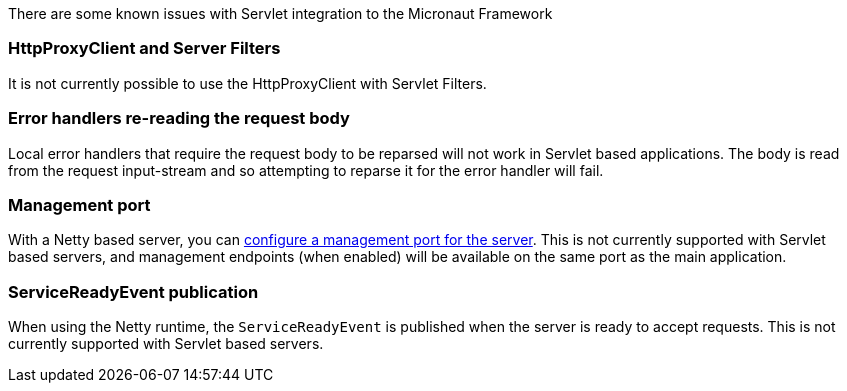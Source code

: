 There are some known issues with Servlet integration to the Micronaut Framework

=== HttpProxyClient and Server Filters

It is not currently possible to use the HttpProxyClient with Servlet Filters.

=== Error handlers re-reading the request body

Local error handlers that require the request body to be reparsed will not work in Servlet based applications.
The body is read from the request input-stream and so attempting to reparse it for the error handler will fail.

=== Management port

With a Netty based server, you can https://docs.micronaut.io/latest/guide/#_management_port[configure a management port for the server].
This is not currently supported with Servlet based servers, and management endpoints (when enabled) will be available on the same port as the main application.

=== ServiceReadyEvent publication

When using the Netty runtime, the `ServiceReadyEvent` is published when the server is ready to accept requests.
This is not currently supported with Servlet based servers.

